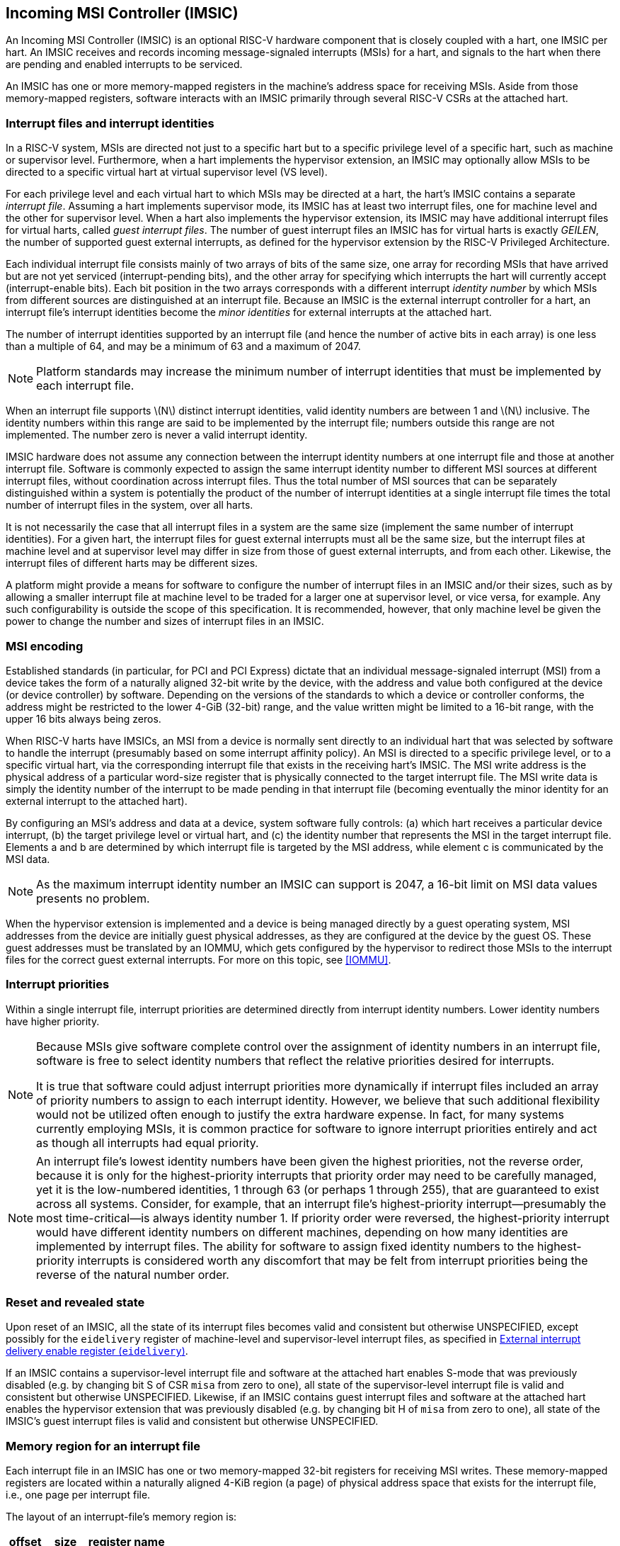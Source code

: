 [[IMSIC]]
== Incoming MSI Controller (IMSIC)

An Incoming MSI Controller (IMSIC) is an optional RISC-V hardware component
that is closely coupled with a hart, one IMSIC per hart. An IMSIC
receives and records incoming message-signaled interrupts (MSIs) for a
hart, and signals to the hart when there are pending and enabled
interrupts to be serviced.

An IMSIC has one or more memory-mapped registers in the machine's
address space for receiving MSIs. Aside from those memory-mapped
registers, software interacts with an IMSIC primarily through several RISC-V CSRs at the attached hart.

[[IMSIC-intrFilesAndIdents]]
=== Interrupt files and interrupt identities

In a RISC-V system, MSIs are directed not just to a specific hart but to a
specific privilege level of a specific hart, such as machine or
supervisor level. Furthermore, when a hart implements the hypervisor
extension, an IMSIC may optionally allow MSIs to be directed to a
specific virtual hart at virtual supervisor level (VS level).

For each privilege level and each virtual hart to which MSIs may be
directed at a hart, the hart's IMSIC contains a separate _interrupt
file_. Assuming a hart implements supervisor mode, its IMSIC has at
least two interrupt files, one for machine level and the other for
supervisor level. When a hart also implements the hypervisor extension,
its IMSIC may have additional interrupt files for virtual harts, called
_guest interrupt files_. The number of guest interrupt files an IMSIC
has for virtual harts is exactly _GEILEN_, the number of supported guest
external interrupts, as defined for the hypervisor extension by the RISC-V  Privileged Architecture.

Each individual interrupt file consists mainly of two arrays of bits of
the same size, one array for recording MSIs that have arrived but are
not yet serviced (interrupt-pending bits), and the other array for
specifying which interrupts the hart will currently accept
(interrupt-enable bits). Each bit position in the two arrays corresponds
with a different interrupt _identity number_ by which MSIs from
different sources are distinguished at an interrupt file. Because an
IMSIC is the external interrupt controller for a hart, an interrupt
file's interrupt identities become the _minor identities_ for external
interrupts at the attached hart.

The number of interrupt identities supported by an interrupt file (and
hence the number of active bits in each array) is one less than a
multiple of 64, and may be a minimum of 63 and a maximum of 2047.

[NOTE]
====
Platform standards may increase the minimum number of interrupt
identities that must be implemented by each interrupt file.
====

When an interrupt file supports latexmath:[$N$] distinct interrupt
identities, valid identity numbers are between 1 and latexmath:[$N$]
inclusive. The identity numbers within this range are said to be
implemented by the interrupt file; numbers outside this range are not
implemented. The number zero is never a valid interrupt identity.

IMSIC hardware does not assume any connection between the interrupt
identity numbers at one interrupt file and those at another interrupt
file. Software is commonly expected to assign the same interrupt
identity number to different MSI sources at different interrupt files,
without coordination across interrupt files. Thus the total number of
MSI sources that can be separately distinguished within a system is
potentially the product of the number of interrupt identities at a
single interrupt file times the total number of interrupt files in the
system, over all harts.

It is not necessarily the case that all interrupt files in a system are
the same size (implement the same number of interrupt identities). For a
given hart, the interrupt files for guest external interrupts must all
be the same size, but the interrupt files at machine level and at
supervisor level may differ in size from those of guest external
interrupts, and from each other. Likewise, the interrupt files of
different harts may be different sizes.

A platform might provide a means for software to configure the number of
interrupt files in an IMSIC and/or their sizes, such as by allowing a
smaller interrupt file at machine level to be traded for a larger one at
supervisor level, or vice versa, for example. Any such configurability
is outside the scope of this specification. It is recommended, however,
that only machine level be given the power to change the number and
sizes of interrupt files in an IMSIC.

[[MSIEncoding]]
=== MSI encoding

Established standards (in particular, for PCI and PCI Express) dictate
that an individual message-signaled interrupt (MSI) from a device takes
the form of a naturally aligned 32-bit write by the device, with the
address and value both configured at the device (or device controller)
by software. Depending on the versions of the standards to which a
device or controller conforms, the address might be restricted to the
lower 4-GiB (32-bit) range, and the value written might be limited to a
16-bit range, with the upper 16 bits always being zeros.

When RISC-V harts have IMSICs, an MSI from a device is normally sent directly
to an individual hart that was selected by software to handle the
interrupt (presumably based on some interrupt affinity policy). An MSI
is directed to a specific privilege level, or to a specific virtual
hart, via the corresponding interrupt file that exists in the receiving
hart's IMSIC. The MSI write address is the physical address of a
particular word-size register that is physically connected to the target
interrupt file. The MSI write data is simply the identity number of the
interrupt to be made pending in that interrupt file (becoming eventually
the minor identity for an external interrupt to the attached hart).

By configuring an MSI's address and data at a device, system software
fully controls: (a) which hart receives a particular device interrupt,
(b) the target privilege level or virtual hart, and (c) the identity
number that represents the MSI in the target interrupt file. Elements a
and b are determined by which interrupt file is targeted by the MSI
address, while element c is communicated by the MSI data.

[NOTE]
====
As the maximum interrupt identity number an IMSIC can support is 2047, a
16-bit limit on MSI data values presents no problem.
====

When the hypervisor extension is implemented and a device is being
managed directly by a guest operating system, MSI addresses from the
device are initially guest physical addresses, as they are configured at
the device by the guest OS. These guest addresses must be translated by
an IOMMU, which gets configured by the hypervisor to redirect those MSIs
to the interrupt files for the correct guest external interrupts. For
more on this topic, see <<IOMMU>>.

=== Interrupt priorities

Within a single interrupt file, interrupt priorities are determined
directly from interrupt identity numbers. Lower identity numbers have
higher priority.

[NOTE]
====
Because MSIs give software complete control over the assignment of
identity numbers in an interrupt file, software is free to select
identity numbers that reflect the relative priorities desired for
interrupts.

It is true that software could adjust interrupt priorities more
dynamically if interrupt files included an array of priority numbers to
assign to each interrupt identity. However, we believe that such
additional flexibility would not be utilized often enough to justify the
extra hardware expense. In fact, for many systems currently employing
MSIs, it is common practice for software to ignore interrupt priorities
entirely and act as though all interrupts had equal priority.
====
[NOTE]
====
An interrupt file's lowest identity numbers have been given the highest
priorities, not the reverse order, because it is only for the
highest-priority interrupts that priority order may need to be carefully
managed, yet it is the low-numbered identities, 1 through 63 (or perhaps
1 through 255), that are guaranteed to exist across all systems.
Consider, for example, that an interrupt file's highest-priority
interrupt—presumably the most time-critical—is always identity number 1.
If priority order were reversed, the highest-priority interrupt would
have different identity numbers on different machines, depending on how
many identities are implemented by interrupt files. The ability for
software to assign fixed identity numbers to the highest-priority
interrupts is considered worth any discomfort that may be felt from
interrupt priorities being the reverse of the natural number order.
====

=== Reset and revealed state

Upon reset of an IMSIC, all the state of its interrupt files becomes
valid and consistent but otherwise UNSPECIFIED, except possibly for the `eidelivery` register of
machine-level and supervisor-level interrupt files, as specified in
<<IMSIC-reg-eidelivery>>.

If an IMSIC contains a supervisor-level interrupt file and software at
the attached hart enables S-mode that was previously disabled (e.g. by
changing bit S of CSR `misa` from zero to one), all state of the
supervisor-level interrupt file is valid and consistent but otherwise UNSPECIFIED. Likewise, if an IMSIC contains guest interrupt files and software at the attached hart enables the hypervisor extension that was previously disabled (e.g. by changing bit H of `misa` from zero to one), all state of the IMSIC's guest interrupt files is valid and consistent but otherwise UNSPECIFIED.

[[IMSIC-memRegion]]
=== Memory region for an interrupt file

Each interrupt file in an IMSIC has one or two memory-mapped 32-bit
registers for receiving MSI writes. These memory-mapped registers are
located within a naturally aligned 4-KiB region (a page) of physical
address space that exists for the interrupt file, i.e., one page per
interrupt file.

The layout of an interrupt-file's memory region is:

[%autowidth,float="center",align="center",cols="<,<,<",options="header",grid=none,frame=none]
|===
|offset |size |register name
3+|
|0x000 |4 bytes |`seteipnum_le`
|0x004 |4 bytes |`seteipnum_be`
|===

All other bytes in an interrupt file's 4-KiB memory region are reserved
and must be implemented as read-only zeros.

Only naturally aligned 32-bit simple reads and writes are supported
within an interrupt file's memory region. Writes to read-only bytes are
ignored. For other forms of accesses (other sizes, misaligned accesses,
or AMOs), an IMSIC implementation should preferably report an access
fault or bus error but must otherwise ignore the access.

If latexmath:[$i$] is an implemented interrupt identity number, writing
value latexmath:[$i$] in little-endian byte order to `seteipnum_le` (Set External Interrupt-Pending bit by Number, Little-Endian) causes the pending bit for interrupt latexmath:[$i$] to be set to one. A write to `seteipnum_be` is ignored if the value written is not an implemented interrupt identity number in little-endian byte order.

For systems that support big-endian byte order, if latexmath:[$i$] is an
implemented interrupt identity number, writing value latexmath:[$i$] in
big-endian byte order to `seteipnum_be` (Set External Interrupt-Pending bit by Number, Big-Endian) causes the pending bit for interrupt latexmath:[$i$] to be set to one. A write to `seteipnum_be` is ignored if the value written is not an implemented interrupt identity number in big-endian byte order. Systems that support only little-endian byte order may choose to ignore all
writes to `seteipnum_be`.

In most systems, `seteipnum_le` is the write port for MSIs directed to this interrupt file. For systems built mainly for big-endian byte order, `seteipnum_be` may serve as the write port for MSIs directed to this interrupt file from some devices.

A read of `seteipnum_le` or `seteipnum_be` returns zero in all cases.

When not ignored, writes to an interrupt file's memory region are
guaranteed to be reflected in the interrupt file eventually, but not
necessarily immediately. For a single interrupt file, the effects of
multiple writes (stores) to its memory region, though arbitrarily
delayed, always occur in the same order as the _global memory order_ of
the stores as defined by the RISC-V Unprivileged ISA.

[NOTE]
====
In most circumstances, any delay between the completion of a write to an
interrupt file's memory region and the effect of the write on the
interrupt file is indistinguishable from other delays in the memory
system. However, if a hart writes to a `seteipnum_le` or `seteipnum_be` register of its own IMSIC, then a delay between the completion of the store instruction and the consequent setting of an interrupt-pending bit in the interrupt file may be visible to the hart.
====

[[IMSIC-systemMemRegions]]
=== Arrangement of the memory regions of multiple interrupt files

Each interrupt file that an IMSIC implements has its own memory region
as described in the previous section, occupying exactly one 4-KiB page
of machine address space. When practical, the memory pages of the
machine-level interrupt files of all IMSICs should be located together
in one part of the address space, and the memory pages of all
supervisor-level and guest interrupt files should similarly be located
together in another part of the address space, according to the rules
below.

[NOTE]
====
The main reason for separating the machine-level interrupt files from
the other interrupt files in the address space is so harts that
implement physical memory protection (PMP) can grant supervisor-level
access to all supervisor-level and guest interrupt files using only a
single PMP table entry. If the memory pages for machine-level interrupt
files are instead interleaved with those of lower-privilege interrupt
files, the number of PMP table entries needed for granting
supervisor-level access to all non-machine-level interrupt files could
equal the number of harts in the system.
====

If a machine's construction dictates that harts be subdivided into
groups, with each group relegated to its own portion of the address
space, then the best that can be achieved is to locate together the
machine-level interrupt files of each group of harts separately, and
likewise locate together the supervisor-level and guest interrupt files
of each group of harts separately. This situation is further addressed
later below.

[NOTE]
====
A system may divide harts into groups in the address space because each
group exists on a separate chip (or chiplet in a multi-chip module), and
weaving together the address spaces of the multiple chips is
impractical. In that case, granting supervisor-level access to all
non-machine-level interrupt files takes one PMP table entry per group.
====

For the purpose of locating the memory pages of interrupt files in the
address space, assume each hart (or each hart within a group) has a
unique hart number that may or may not be related to the unique hart
identifiers ("hart IDs") that the RISC-V Privileged Architecture
assigns to harts. For convenient addressing, the memory pages of all
machine-level interrupt files (or all those of a single group of harts)
should be arranged so that the address of the machine-level interrupt
file for hart number latexmath:[h] is given by the formula
latexmath:[{A+h\times{2}^{C}}] for some integer constants
latexmath:[$A$] and latexmath:[$C$]. If the largest hart number is
latexmath:[$h_{\rm max}$], let
latexmath:[${k = \lceil\log_{2}(h_{\rm max}+{1})\rceil}$], the
number of bits needed to represent any hart number. Then the base
address latexmath:[$A$] should be aligned to a
latexmath:[${2}^{k+C}$] address boundary, so
latexmath:[${A+h\times{2}^{C}}$] always equals
latexmath:[$A$] | latexmath:[${(h\times{2}^{C})}$], where the
vertical bar (|) represents bitwise logical OR.

The smallest that latexmath:[$C$] can be is 12, with
latexmath:[${2}^{C}$] being the size of one 4-KiB page. If
latexmath:[${C > 12}$], the start of the memory page for each
machine-level interrupt file is aligned not just to a 4-KiB page but to
a stricter latexmath:[${2}^{C}$] address boundary. Within the
latexmath:[${{2}^{k+C}}$]-size address range latexmath:[$A$]
through latexmath:[${A+{2}^{k+C}-{1}}$], every 4-KiB page that
is not occupied by a machine-level interrupt file should be filled with
32-bit words of read-only zeros, such that any read of an aligned word
returns zero and any write to an aligned word is ignored.

The memory pages of all supervisor-level interrupt files (or all those
of a single group of harts) should similarly be arranged so that the
address of the supervisor-level interrupt file for hart
number latexmath:[$h$] is latexmath:[${B+h\times{2}^{D}}$] for some
integer constants latexmath:[$B$] and latexmath:[$D$], with the base
address latexmath:[$B$] being aligned to a latexmath:[${2}^{k+D}$]
address boundary.

If an IMSIC implements guest interrupt files, the memory pages for the
IMSIC's supervisor-level interrupt file and for its guest interrupt
files should be contiguous, starting with the supervisor-level interrupt
file at the lowest address and followed by the guest interrupt files,
ordered by guest interrupt number. Schematically, the memory pages
should be ordered contiguously as

S, latexmath:[{G}_{1}$], latexmath:[${G}_{2}$],
latexmath:[${G}_{3}$], …

where S is the page for the supervisor-level interrupt file and each
latexmath:[${G}_{i}$] is the page for the interrupt file of guest
interrupt number latexmath:[$i$]. Consequently, the smallest that
constant latexmath:[$D$] can be is
latexmath:[${\lceil\log_{\rm 2}({maximum GEILEN}+{1})\rceil}+12$],
recalling that GEILEN for each IMSIC is the number of guest interrupt
files the IMSIC implements.

Within the latexmath:[${{2}^{k+D}}$]-size address range
latexmath:[$B$] through latexmath:[${B+{2}^{k+D}-{1}}$], every
4-KiB page that is not occupied by an interrupt file (supervisor-level
or guest) should be filled with 32-bit words of read-only zeros.

When a system divides harts into groups, each in its own separate
portion of the address space, the memory page addresses of interrupt
files should follow the formulas
latexmath:[${g\times{2}^{E}}+A+{h\times{2}^{C}}$] for
machine-level interrupt files, and
latexmath:[${g\times{2}^{E}}+B+{h\times{2}^{D}}$] for
supervisor-level interrupt files, with latexmath:[$g$] being a _group
number_, latexmath:[$h$] being a hart number relative to the group, and
latexmath:[$E$] being another integer constant
latexmath:[$\geq$] latexmath:[${k+\max(C,D)}$] but usually much larger.
If the largest group number is latexmath:[$g_{\rm max}$], let
latexmath:[${j = \lceil\log_{2}(g_{\rm max}+{1})\rceil}$], the
number of bits needed to represent any group number. Besides being
multiples of latexmath:[${2}^{k+C}$] and
latexmath:[${2}^{k+D}$] respectively, latexmath:[$A$] and
latexmath:[$B$] should be chosen so

((2^j^-1) X 2^E^) & A = 0 and ((2^j^-1) X 2^E^) & B = 0

//latexmath:[$((2^j-1)\times{2}^{E})$] & latexmath:[$A \,=\, 0$] and latexmath:[$\left(({2}^{j}-{1})\times{2}^{E}\right)$] & latexmath:[$B \,=\, 0$]

where an ampersand (&) represents bitwise logical AND. This ensures that

latexmath:[g\times{2}^{E}+A+h\times{2}^{C}] always equals 
(latexmath:[\g\times{2}^{E}]) | latexmath:[A] | (latexmath:[h\times{2}^{C}]), and +
latexmath:[g\times{2}^{E}+B+h\times{2}^{D}] always equals (latexmath:[g\times{2}^{E}]) | latexmath:[B] | 
(latexmath:[h\times{2}^{D}]). 

Infilling with read-only-zero pages is expected only within each group,
not between separate groups. Specifically, if latexmath:[$g$] is any
integer between 0 and latexmath:[${{2}^{j}-1}$] inclusive, then
within the address ranges,

latexmath:[$g\times{2}^{E}+A$] through
latexmath:[$g\times{2}^{E}+A+{2}^{k+C}-{1}$], and +
latexmath:[$g\times{2}^{E}+B$] through
latexmath:[$g\times{2}^{E}+B+{2}^{k+D}-{1}$],

pages not occupied by an interrupt file should be read-only zeros.

See also <<AdvPLIC-MSIAddrs>> for the
default algorithms an Advanced PLIC may use to determine the destination
addresses of outgoing MSIs, which should be the addresses of IMSIC
interrupt files.

=== CSRs for external interrupts via an IMSIC

Software accesses a hart's IMSIC primarily through the CSRs introduced
in <<CSRs>>. There is a separate set of CSRs for each
implemented privilege level that can receive interrupts. The
machine-level CSRs interact with the IMSIC's machine-level interrupt
file, while, if supervisor mode is implemented, the supervisor-level
CSRs interact with the IMSIC's supervisor-level interrupt file. When an
IMSIC has guest interrupt files, the VS CSRs interact with a single
guest interrupt file, selected by the VGEIN field of CSR `hstatus`.

For machine level, the relevant CSRs are `miselect`, `mireg`, and `mtopei`. When supervisor mode is implemented, the set of supervisor-level CSRs matches those of machine level: `siselect`, `sireg`, and `stopei`. And when the hypervisor extension is implemented, there are three corresponding VS CSRs: `vsiselect`, `vsireg`, and `vstopei`.

As explained in <<CSRs>>, registers `miselect` and `mireg` provide indirect access to additional machine-level registers. Likewise for supervisor-level `siselect` and `sireg`, and VS-level `vsiselect` and `vsireg` . In each case, a value of the **_*iselect_** _CSR_ (`miselect`, `siselect` , or `vsiselect)`) in the range 0x70-0xFF selects a register of the
corresponding IMSIC interrupt file, either the machine-level interrupt
file (`miselect`), the supervisor-level interrupt file (`siselect`), or a guest interrupt file (`vsiselect`).

Interrupt files at each level act identically. For a given privilege
level, values of the `*iselect` CSR in the range `0x70-0xFF` select these registers of the corresponding interrupt file:

[%autowidth,float="center",align="center",cols="<,<",grid=none,frame=none]
|===
|0x70 | `eidelivery`
|0x72 | `eithreshold`
|0x80 | `eip0`
|0x81 | `eip1`
|...  | ...
|0xBF | `eip63`
|0xC0 | `eie0`
|0xC1 | `eie1`
|...  | ...
|0xFF | `eie63`
|===

Register numbers 0x71 and 0x73-0x7F are reserved. When an `_*iselect_` _CSR_  has one of these values, reads from the matching `_*ireg_` _CSR_ (`mireg`, `sireg`, or `vsireg`) return zero, and writes to the `_*ireg_` _CSR_ are ignored. (For `vsiselect` and `vsireg`, all accesses depend on `hstatus`.VGEIN being the valid number of a guest interrupt file.)

Registers `eip0` through `eip63` contain the pending bits for all implemented interrupt identities, and are collectively called the `_eip_` _array_. Registers `eie0` through `eie63` contain the enable bits for the same interrupt identities, and are collectively called the `_eie_` _array_.

The indirectly accessed interrupt-file registers and CSRs `mtopei`, `stopei`, and `vstopei` are all documented in more detail in the next two sections.

=== Indirectly accessed interrupt-file registers

This section describes the registers of an interrupt file that are
accessed indirectly through a `_*iselect_` _CSR_ (`miselect`, `siselect`, or `vsiselect`) and its partner `_*ireg_` _CSR_ (`mireg`, `sireg`, or `vsireg`). The width of these indirect accesses is always the current XLEN,
32 bits for RV32 code, or 64 bits for RV64 code.

[[IMSIC-reg-eidelivery]]
==== External interrupt delivery enable register (`eidelivery`)

`eidelivery` is a *WARL* register that controls whether interrupts from this interrupt file are delivered from the IMSIC to the attached hart so they appear as a pending external interrupt in the hart's `mip` or `hgeip` CSR. Register `eidelivery` may optionally also support the direct delivery of interrupts from a PLIC (Platform-Level Interrupt Controller) or APLIC (Advanced PLIC) to the attached hart. Three possible values are currently defined for `eidelivery`:

[%autowidth,float="center",align="center",cols=">,<",grid=none,frame=none]
|===
|0 = | Interrupt delivery is disabled
|1 = | Interrupt delivery from the interrupt file is enabled
|0x40000000 = | Interrupt delivery from a PLIC or APLIC is enabled (optional)
|===

If `eidelivery` supports value 0x40000000, then a specific PLIC or APLIC in the system may act as an alternate external interrupt controller for the attached hart at the same privilege level as this interrupt file. When `eidelivery` is 0x40000000, the interrupt file functions the same as though `eidelivery` is 0, and the PLIC or APLIC replaces the interrupt file in supplying pending external interrupts at this privilege level at the hart.

Guest interrupt files do not support value 0x40000000 for `eidelivery`.

Reset initializes `eidelivery` to 0x40000000 if that value is supported; otherwise, `eidelivery` has an UNSPECIFIED valid value (0 or 1) after reset.

[NOTE]
====
`eidelivery` value 0x40000000 supports system software that is oblivious to IMSICs and assumes instead that the external interrupt controller is a PLIC or APLIC. Such software may exist either because it predates the existence of IMSICs or because bypassing IMSICs is believed to reduce programming effort.
====

==== External interrupt enable threshold register (`eithreshold`)

`eithreshold` is a *WLRL* register that determines the minimum interrupt priority (maximum interrupt identity number) allowing an interrupt to be signaled from this interrupt file to the attached hart. If latexmath:[$N$] is the maximum implemented interrupt identity number for this interrupt file,
must be capable of holding all values between 0 and latexmath:[$N$],
inclusive.

When `eithreshold` is a nonzero value latexmath:[$P$], interrupt identities
latexmath:[$P$] and higher do not contribute to signaling interrupts, as
though those identities were not enabled, regardless of the settings of
their corresponding interrupt-enable bits in the array. When `eithreshold` is zero, all enabled interrupt identities contribute to signaling interrupts from
the interrupt file.

==== External interrupt-pending registers (`eip0`-`eip63`)

When the current XLEN = 32, register ``eip``latexmath:[$k$] contains the
pending bits for interrupts with identity numbers
latexmath:[$k\times{32}$] through
latexmath:[${k\times{32} + {31}}$]. For an implemented
interrupt identity latexmath:[$i$] within that range, the pending bit
for interrupt latexmath:[$i$] is bit latexmath:[$(i\bmod{32})$] of ``eip``latexmath:[$k$].

When the current XLEN = 64, the odd-numbered registers `eip1`, `eip3`, … `eip63` do not
exist. In that case, if the `*iselect` CSR is an odd value in the range 0x81–0xBF, an
attempt to access the matching `*ireg` CSR raises an illegal instruction
exception, unless done in VS-mode, in which case it raises a virtual
instruction exception. For even latexmath:[$k$], register ``eip``latexmath:[$k$] contains the pending bits for interrupts with identity
numbers latexmath:[$k\times{32}$] through
latexmath:[${k\times{32} + {63}}$]. For an implemented
interrupt identity latexmath:[$i$] within that range, the pending bit
for interrupt latexmath:[$i$] is bit latexmath:[$(i\bmod{64})$] of ``eip``latexmath:[$k$].

Bit positions in a valid ``eip``latexmath:[$k$] register that don't correspond
to a supported interrupt identity (such as bit 0 of `eip0`) are read-only
zeros.

==== External interrupt-enable registers (`eie0`-`eie63`)

When the current XLEN = 32, register ``eie``latexmath:[$k$] contains the enable
bits for interrupts with identity numbers latexmath:[$k\times{32}$]
through latexmath:[${k\times{32} + {31}}$]. For an implemented
interrupt identity latexmath:[$i$] within that range, the enable bit for
interrupt latexmath:[$i$] is bit (latexmath:[i\bmod{32}]) of ``eie``latexmath:[$k$].

When the current XLEN = 64, the odd-numbered registers `eie1`, `eie3`, … `eie63` do not
exist. In that case, if the `*iselect` CSR is an odd value in the range `0xC1`–`0xFF`, an
attempt to access the matching `*ireg` CSR raises an illegal instruction
exception, unless done in VS-mode, in which case it raises a virtual
instruction exception. For even latexmath:[$k$], register
``eie``latexmath:[$k$] contains the enable bits for interrupts with identity
numbers latexmath:[$k\times{32}$] through
latexmath:[${k\times{32} + {63}}$]. For an implemented
interrupt identity latexmath:[$i$] within that range, the enable bit for
interrupt latexmath:[$i$] is bit (latexmath:[i\bmod{64}]) of ``eie``latexmath:[$k$].

Bit positions in a valid ``eie``latexmath:[$k$] register that don't correspond
to a supported interrupt identity (such as bit 0 of `eie0`) are read-only
zeros.

===  Top external interrupt CSRs (`mtopei`, `stopei`, `vstopei`) 

CSR `mtopei` interacts directly with an IMSIC's machine-level interrupt file. If
supervisor mode is implemented, CSR `stopei` interacts directly with the
supervisor-level interrupt file. And if the hypervisor extension is
implemented and field VGEIN of `hstatus` is the number of an implemented guest
interrupt file, `vstopei` interacts with the chosen guest interrupt file.

The value of a `_*topei_` _CSR_ (`mtopei`, `stopei`, or `vstopei`) indicates the interrupt file's current highest-priority pending-and-enabled interrupt that also exceeds the priority threshold specified by its `eithreshold` register if `eithreshold` is not zero. Interrupts with lower identity numbers have higher priorities.

A read of a `*topei` CSR returns zero either if no interrupt is both pending in the interrupt file's `eip` array and enabled in its `eie` array, or if `eithreshold` is not zero and no pending-and-enabled interrupt has an identity number less than the value of `eithreshold`. Otherwise, the value returned from a read of `*topei` has this format:

[%autowidth,float="center",align="center",cols=">,<",grid=none,frame=none]
|===
|bits 26:16| Interrupt identity
|bits 10:0 | Interrupt priority (same as identity)
|===

All other bit positions are zeros.

The interrupt identity reported in a `*topei` CSR is the minor identity for an
external interrupt at the hart.

[NOTE]
====
The redundancy in the value read from a `*topei` CSR is consistent with the
Advanced PLIC, which returns both an interrupt identity number and its
priority in the same format as above, but with the two components being
independent of one another.
====

A write to a `*topei` CSR _claims_ the reported interrupt identity by clearing
its pending bit in the interrupt file. The value written is ignored;
rather, the current readable value of the register determines which
interrupt-pending bit is cleared. Specifically, when a `*topei` CSR is written, if the register value has interrupt identity latexmath:[$i$] in bits
26:16, then the interrupt file's pending bit for interrupt latexmath:[$i$] is cleared. When a `*topei` CSR's value is zero, a write to the register has no effect.

If a read and write of a `*topei` CSR are done together by a single CSR
instruction (CSRRW, CSRRS, or CSRRC), the value returned by the read
indicates the pending bit that is cleared.

[NOTE]
====
It is almost always a mistake to write to a `*topei` CSR without a simultaneous
read to learn which interrupt was claimed. Note especially, if a read of
a `*topei` register and a subsequent write to the register are done by two
separate CSR instructions, then a higher-priority interrupt may become
newly pending-and-enabled in the interrupt file between the two
instructions, causing the write to clear the pending bit of the new
interrupt and not the one reported by the read. Once the pending bit of
the new interrupt is cleared, the interrupt is lost.

If it is necessary first to read a `*topei` CSR and then subsequently claim the
interrupt as a separate step, the claim can be safely done by clearing
the pending bit in the `eip` array via `*siselect` and `*sireg`, instead of writing to `*topei`.
====

=== Interrupt delivery and handling

An IMSIC's interrupt files supply _external interrupt_ signals to the
attached hart, one interrupt signal per interrupt file. The interrupt
signal from a machine-level interrupt file appears as bit MEIP in CSR `mip`,
and the interrupt signal from a supervisor-level interrupt file appears
as bit SEIP in `mip` and `sip`. Interrupt signals from any guest interrupt files appear as the active bits in hypervisor CSR `hgeip`.

When interrupt delivery is disabled by an interrupt file's `eidelivery` register (`eidelivery` = 0), the interrupt signal from the interrupt file is held de-asserted (false). When interrupt delivery from an interrupt file is enabled (`eidelivery` = 1), its interrupt signal is asserted if and only if the interrupt file has a pending-and-enabled interrupt that also exceeds the priority threshold specified by `eithreshold`, if not zero.

A trap handler solely for external interrupts via an IMSIC could be
written roughly as follows:

[%autowidth,float="center",align="center",cols="<",grid=none,frame=none]
|===
|save processor registers
|`i`=read CSR `mtopei` or `stopei`, and write simultaneously to claim the interrupt
|`i`= `i>>16`
|call the interrupt handler for external interrupt (minor identity)
|restore processor registers 
|return from trap
|===

The combined read and write of `mtopei` or `stopei` in the second step can be done by a single CSRRW machine instruction,

`csrrw` _rd_, `mtopei/stopei`, `x0`

where _rd_ is the destination register for value _i_.
